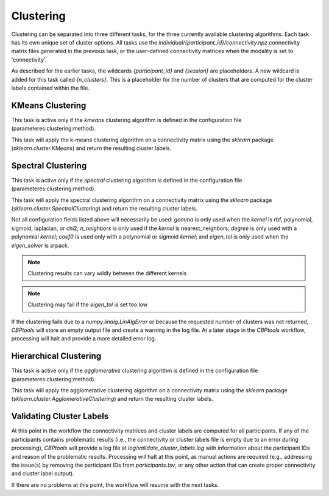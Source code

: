 .. |br| raw:: html

    <br/>

.. raw:: html

    <style>
        .green { color: green; font-weight: bold }
    </style>

.. role:: green

.. _TaskClustering:

==========
Clustering
==========
Clustering can be separated into three different tasks, for the three currently available clustering algorithms. Each
task has its own unique set of cluster options. All tasks use the `individual/{participant_id}/connectivity.npz`
connectivity matrix files generated in the previous task, or the user-defined connectivity matrices when the modality
is set to 'connectivity'.

As described for the earlier tasks, the wildcards `{participant_id}` and `{session}` are placeholders. A new wildcard
is added for this task called `{n_clusters}`. This is a placeholder for the number of clusters that are computed for
the cluster labels contained within the file.

KMeans Clustering
=================
This task is active only if the `kmeans` clustering algorithm is defined in the configuration file
(:green:`parameteres:clustering:method`).

.. glossary::
    Configuration fields
        parameters.clustering.n_clusters |br|
        parameters.clustering.cluster_options.algorithm |br|
        parameters.clustering.cluster_options.init |br|
        parameters.clustering.cluster_options.max_iter |br|
        parameters.clustering.cluster_options.n_init

    Output
        `individual/{participant_id}/{n_clusters}cluster_labels.npy`

    Logging
        `log/{participant_id}.k{n_clusters}.kmeans_clustering.log`

    Benchmarking
        `benchmarks/{participant_id}.k{n_clusters}.kmeans_clustering.log`

This task will apply the k-means clustering algorithm on a connectivity matrix using the `sklearn` package
(`sklearn.cluster.KMeans`) and return the resulting cluster labels.

Spectral Clustering
===================
This task is active only if the `spectral` clustering algorithm is defined in the configuration file
(:green:`parameteres:clustering:method`).

.. glossary::
    Configuration fields
        parameters.clustering.n_clusters
        parameters.clustering.cluster_options.n_init
        parameters.clustering.cluster_options.kernel
        parameters.clustering.cluster_options.gamma
        parameters.clustering.cluster_options.n_neighbors
        parameters.clustering.cluster_options.assign_labels
        parameters.clustering.cluster_options.degree
        parameters.clustering.cluster_options.coef0
        parameters.clustering.cluster_options.eigen_tol
        parameters.clustering.cluster_options.eigen_solver

    Output
        `individual/{participant_id}/{n_clusters}cluster_labels.npy`

    Logging
        `log/{participant_id}.k{n_clusters}.spectral_clustering.log`

    Benchmarking
        `benchmarks/{participant_id}.k{n_clusters}.spectral_clustering.log`

This task will apply the spectral clustering algorithm on a connectivity matrix using the `sklearn` package
(`sklearn.cluster.SpectralClustering`) and return the resulting cluster labels.

Not all configuration fields listed above will necessarily be used: `gamma` is only used when the
`kernel` is rbf, polynomial, sigmoid, laplacian, or chi2; `n_neighbors` is only used if the `kernel` is
nearest_neighbors; `degree` is only used with a polynomial `kernel`; `coef0` is used only with a polynomial or sigmoid
`kernel`; and `eigen_tol` is only used when the `eigen_solver` is arpack.

.. note::
    Clustering results can vary wildly between the different kernels

.. note::
    Clustering may fail if the `eigen_tol` is set too low

If the clustering fails due to a `numpy.linalg.LinAlgError` or because the requested number of clusters was not
returned, *CBPtools* will store an empty output file and create a warning in the log file. At a later stage in the
*CBPtools* workflow, processing will halt and provide a more detailed error log.

Hierarchical Clustering
=======================
This task is active only if the `agglomerative` clustering algorithm is defined in the configuration file
(:green:`parameteres:clustering:method`).

.. glossary::
    Configuration fields
        parameters.clustering.n_clusters
        parameters.clustering.cluster_options.distance_metric
        parameters.clustering.cluster_options.linkage

    Output
        `individual/{participant_id}/{n_clusters}cluster_labels.npy`

    Logging
        `log/{participant_id}.k{n_clusters}.agglomerative_clustering.log`

    Benchmarking
        `benchmarks/{participant_id}.k{n_clusters}.agglomerative_clustering.log`

This task will apply the agglomerative clustering algorithm on a connectivity matrix using the `sklearn` package
(`sklearn.cluster.AgglomerativeClustering`) and return the resulting cluster labels.

Validating Cluster Labels
=========================
At this point in the workflow the connectivity matrices and cluster labels are computed for all participants. If any of
the participants contains problematic results (i.e., the connectivity or cluster labels file is empty due to an error
during processing), *CBPtools* will provide a log file at `log/validate_cluster_labels.log` with information about the
participant IDs and reason of the problematic results. Processing will halt at this point, as manual actions are
required (e.g., addressing the issue(s) by removing the participant IDs from `participants.tsv`, or any other action
that can create proper connectivity and cluster label output).

If there are no problems at this point, the workflow will resume with the next tasks.
